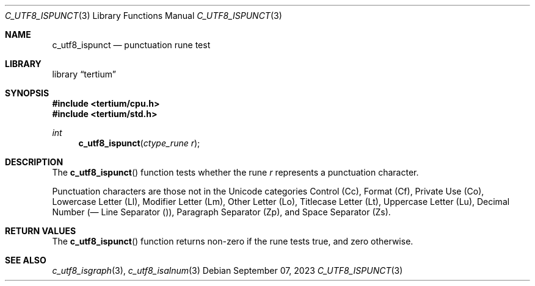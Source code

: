 .Dd $Mdocdate: September 07 2023 $
.Dt C_UTF8_ISPUNCT 3
.Os
.Sh NAME
.Nm c_utf8_ispunct
.Nd punctuation rune test
.Sh LIBRARY
.Lb tertium
.Sh SYNOPSIS
.In tertium/cpu.h
.In tertium/std.h
.Ft int
.Fn c_utf8_ispunct "ctype_rune r"
.Sh DESCRIPTION
The
.Fn c_utf8_ispunct
function tests whether the rune
.Fa r
represents a punctuation character.
.Pp
Punctuation characters are those not in the Unicode categories Control
.Pq Cc ,
Format
.Pq Cf ,
Private Use
.Pq Co ,
Lowercase Letter
.Pq Ll ,
Modifier Letter
.Pq Lm ,
Other Letter
.Pq Lo ,
Titlecase Letter
.Pq Lt ,
Uppercase Letter
.Pq Lu ,
Decimal Number
.Pq Nd ,
Line Separator
.Pq Zl ,
Paragraph Separator
.Pq Zp ,
and Space Separator
.Pq Zs .
.Sh RETURN VALUES
The
.Fn c_utf8_ispunct
function returns non-zero if the rune tests true, and zero otherwise.
.Sh SEE ALSO
.Xr c_utf8_isgraph 3 ,
.Xr c_utf8_isalnum 3
